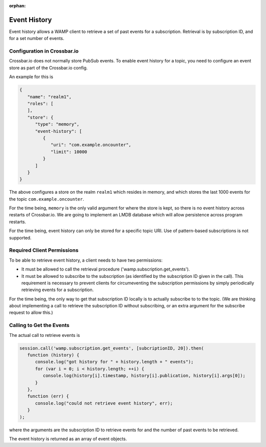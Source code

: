 :orphan:


Event History
=============

Event history allows a WAMP client to retrieve a set of past events for
a subscription. Retrieval is by subscription ID, and for a set number of
events.

Configuration in Crossbar.io
----------------------------

Crossbar.io does not normally store PubSub events. To enable event
history for a topic, you need to configure an event store as part of the
Crossbar.io config.

An example for this is

.. code:: json

    {
       "name": "realm1",
       "roles": [
       ],
       "store": {
          "type": "memory",
          "event-history": [
             {
                "uri": "com.example.oncounter",
                "limit": 10000
             }
          ]
       }
    }

The above configures a store on the realm ``realm1`` which resides in
memory, and which stores the last 1000 events for the topic
``com.example.oncounter``.

For the time being, ``memory`` is the only valid argument for where the
store is kept, so there is no event history across restarts of
Crossbar.io. We are going to implement an LMDB database which will allow
persistence across program restarts.

For the time being, event history can only be stored for a specific
topic URI. Use of pattern-based subscriptions is not supported.

Required Client Permissions
---------------------------

To be able to retrieve event history, a client needs to have two
permissions:

-  It must be allowed to call the retrieval procedure
   ('wamp.subscription.get\_events').
-  It must be allowed to subscribe to the subscription (as identified by
   the subscription ID given in the call). This requirement is necessary
   to prevent clients for circumeventing the subscription permissions by
   simply periodically retrieving events for a subscription.

For the time being, the only way to get that subscription ID locally is
to actually subscribe to to the topic. (We are thinking about
implementing a call to retrieve the subscription ID without subscribing,
or an extra argument for the subscribe request to allow this.)

Calling to Get the Events
-------------------------

The actual call to retrieve events is

.. code:: javascript

    session.call('wamp.subscription.get_events', [subcriptionID, 20]).then(
       function (history) {
          console.log("got history for " + history.length + " events");
          for (var i = 0; i < history.length; ++i) {
             console.log(history[i].timestamp, history[i].publication, history[i].args[0]);
          }
       },
       function (err) {
          console.log("could not retrieve event history", err);
       }
    );

where the arguments are the subscription ID to retrieve events for and
the number of past events to be retrieved.

The event history is returned as an array of event objects.
